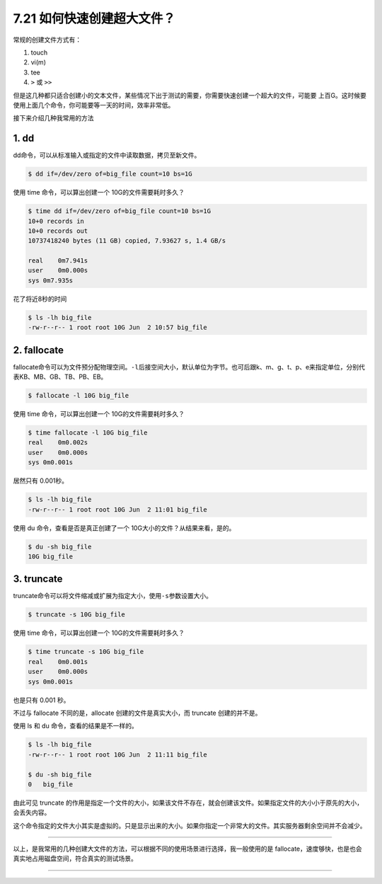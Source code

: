7.21 如何快速创建超大文件？
===========================

|image0|

常规的创建文件方式有：

1. touch
2. vi(m)
3. tee
4. ``>`` 或 ``>>``

但是这几种都只适合创建小的文本文件，某些情况下出于测试的需要，你需要快速创建一个超大的文件，可能要
上百G。这时候要使用上面几个命令，你可能要等一天的时间，效率非常低。

接下来介绍几种我常用的方法

1. dd
-----

dd命令，可以从标准输入或指定的文件中读取数据，拷贝至新文件。

.. code:: shell

   $ dd if=/dev/zero of=big_file count=10 bs=1G

使用 time 命令，可以算出创建一个 10G的文件需要耗时多久？

.. code:: shell

   $ time dd if=/dev/zero of=big_file count=10 bs=1G
   10+0 records in
   10+0 records out
   10737418240 bytes (11 GB) copied, 7.93627 s, 1.4 GB/s

   real    0m7.941s
   user    0m0.000s
   sys 0m7.935s

花了将近8秒的时间

.. code:: shell

   $ ls -lh big_file 
   -rw-r--r-- 1 root root 10G Jun  2 10:57 big_file

2. fallocate
------------

fallocate命令可以为文件预分配物理空间。\ ``-l``\ 后接空间大小，默认单位为字节。也可后跟k、m、g、t、p、e来指定单位，分别代表KB、MB、GB、TB、PB、EB。

.. code:: shell

   $ fallocate -l 10G big_file

使用 time 命令，可以算出创建一个 10G的文件需要耗时多久？

.. code:: shell

   $ time fallocate -l 10G big_file
   real    0m0.002s
   user    0m0.000s
   sys 0m0.001s

居然只有 0.001秒。

.. code:: shell

   $ ls -lh big_file 
   -rw-r--r-- 1 root root 10G Jun  2 11:01 big_file

使用 du 命令，查看是否是真正创建了一个 10G大小的文件？从结果来看，是的。

.. code:: shell

   $ du -sh big_file
   10G big_file

3. truncate
-----------

truncate命令可以将文件缩减或扩展为指定大小，使用\ ``-s``\ 参数设置大小。

.. code:: shell

   $ truncate -s 10G big_file

使用 time 命令，可以算出创建一个 10G的文件需要耗时多久？

.. code:: shell

   $ time truncate -s 10G big_file
   real    0m0.001s
   user    0m0.000s
   sys 0m0.001s

也是只有 0.001 秒。

不过与 fallocate 不同的是，allocate 创建的文件是真实大小，而 truncate
创建的并不是。

使用 ls 和 du 命令，查看的结果是不一样的。

.. code:: shell

   $ ls -lh big_file 
   -rw-r--r-- 1 root root 10G Jun  2 11:11 big_file
    
   $ du -sh big_file 
   0   big_file

由此可见 truncate
的作用是指定一个文件的大小，如果该文件不存在，就会创建该文件。如果指定文件的大小小于原先的大小，会丢失内容。

这个命令指定的文件大小其实是虚拟的。只是显示出来的大小。如果你指定一个非常大的文件。其实服务器剩余空间并不会减少。

--------------

以上，是我常用的几种创建大文件的方法，可以根据不同的使用场景进行选择，我一般使用的是
fallocate，速度够快，也是也会真实地占用磁盘空间，符合真实的测试场景。

--------------

|image1|

.. |image0| image:: http://image.iswbm.com/20200602135014.png
.. |image1| image:: http://image.iswbm.com/20200607174235.png

